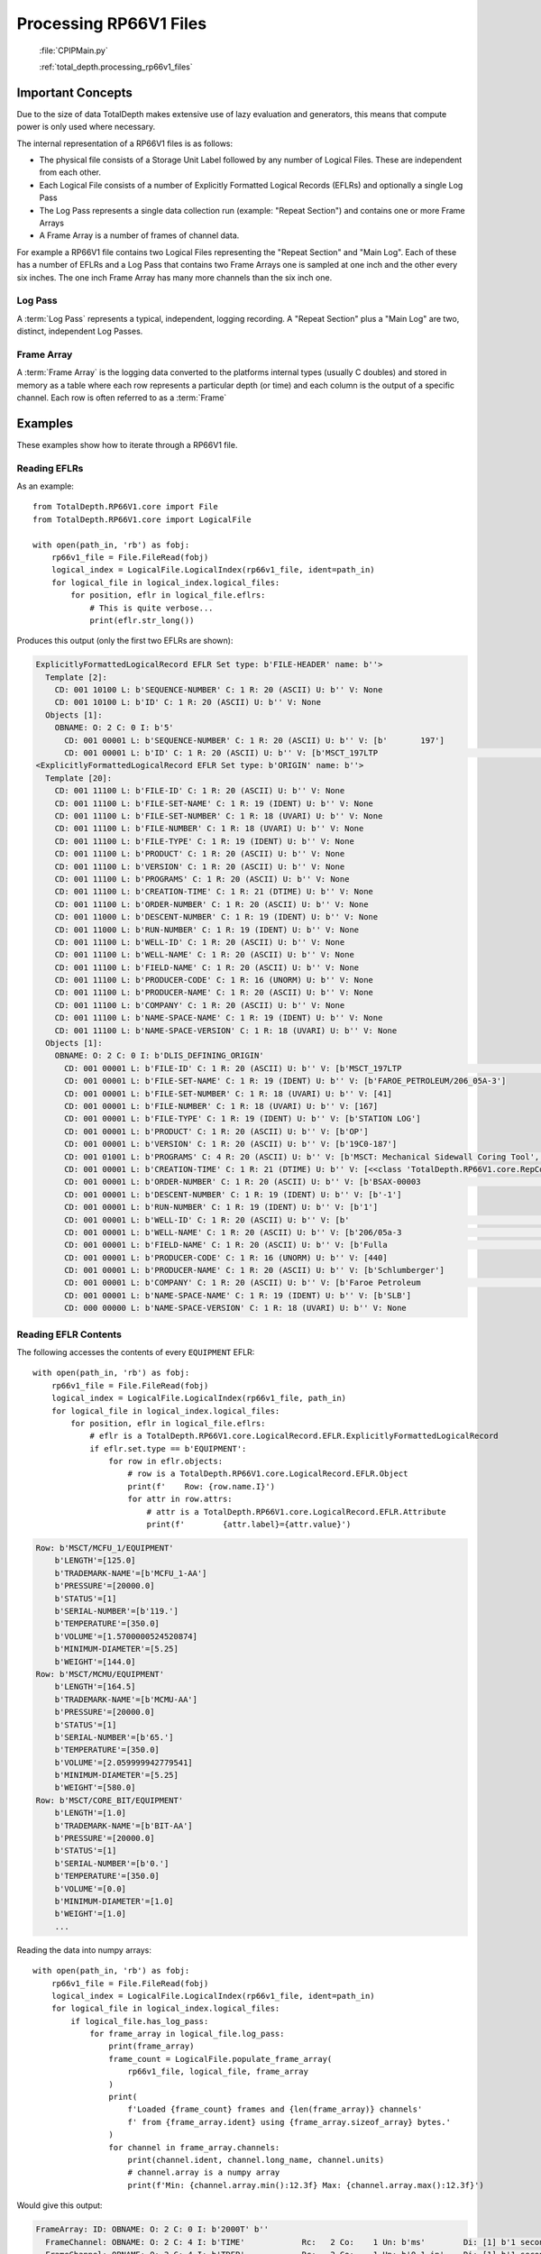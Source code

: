 .. moduleauthor:: Paul Ross <apaulross@gmail.com>
.. sectionauthor:: Paul Ross <apaulross@gmail.com>

.. Description of CPIP command line tools

.. _total_depth.processing_rp66v1_files:


Processing RP66V1 Files
=======================

 :file:`CPIPMain.py`
 
 
 :ref:`total_depth.processing_rp66v1_files`


Important Concepts
------------------------------

Due to the size of data TotalDepth makes extensive use of lazy evaluation and generators, this means that compute power is only used where necessary.

The internal representation of a RP66V1 files is as follows:

* The physical file consists of a Storage Unit Label followed by any number of Logical Files. These are independent from each other.
* Each Logical File consists of a number of Explicitly Formatted Logical Records (EFLRs) and optionally a single Log Pass
* The Log Pass represents a single data collection run (example: "Repeat Section") and contains one or more Frame Arrays
* A Frame Array is a number of frames of channel data.

For example a RP66V1 file contains two Logical Files representing the "Repeat Section" and "Main Log". Each of these has a number of EFLRs and a Log Pass that contains two Frame Arrays one is sampled at one inch and the other every six inches. The one inch Frame Array has many more channels than the six inch one.




Log Pass
^^^^^^^^^^^^^^

A :term:`Log Pass` represents a typical, independent, logging recording. A "Repeat Section" plus a "Main Log" are two, distinct, independent Log Passes.


Frame Array
^^^^^^^^^^^^^^

A :term:`Frame Array` is the logging data converted to the platforms internal types (usually C doubles) and stored in memory as a table where each row represents a particular depth (or time) and each column is the output of a specific channel. Each row is often referred to as a :term:`Frame`

Examples
----------

These examples show how to iterate through a RP66V1 file.

Reading EFLRs
^^^^^^^^^^^^^^^^

As an example::

    from TotalDepth.RP66V1.core import File
    from TotalDepth.RP66V1.core import LogicalFile
    
    with open(path_in, 'rb') as fobj:
        rp66v1_file = File.FileRead(fobj)
        logical_index = LogicalFile.LogicalIndex(rp66v1_file, ident=path_in)
        for logical_file in logical_index.logical_files:
            for position, eflr in logical_file.eflrs:
                # This is quite verbose...
                print(eflr.str_long())

Produces this output (only the first two EFLRs are shown):

.. code-block:: console

    ExplicitlyFormattedLogicalRecord EFLR Set type: b'FILE-HEADER' name: b''>
      Template [2]:
        CD: 001 10100 L: b'SEQUENCE-NUMBER' C: 1 R: 20 (ASCII) U: b'' V: None
        CD: 001 10100 L: b'ID' C: 1 R: 20 (ASCII) U: b'' V: None
      Objects [1]:
        OBNAME: O: 2 C: 0 I: b'5'
          CD: 001 00001 L: b'SEQUENCE-NUMBER' C: 1 R: 20 (ASCII) U: b'' V: [b'       197']
          CD: 001 00001 L: b'ID' C: 1 R: 20 (ASCII) U: b'' V: [b'MSCT_197LTP                                                      ']
    <ExplicitlyFormattedLogicalRecord EFLR Set type: b'ORIGIN' name: b''>
      Template [20]:
        CD: 001 11100 L: b'FILE-ID' C: 1 R: 20 (ASCII) U: b'' V: None
        CD: 001 11100 L: b'FILE-SET-NAME' C: 1 R: 19 (IDENT) U: b'' V: None
        CD: 001 11100 L: b'FILE-SET-NUMBER' C: 1 R: 18 (UVARI) U: b'' V: None
        CD: 001 11100 L: b'FILE-NUMBER' C: 1 R: 18 (UVARI) U: b'' V: None
        CD: 001 11100 L: b'FILE-TYPE' C: 1 R: 19 (IDENT) U: b'' V: None
        CD: 001 11100 L: b'PRODUCT' C: 1 R: 20 (ASCII) U: b'' V: None
        CD: 001 11100 L: b'VERSION' C: 1 R: 20 (ASCII) U: b'' V: None
        CD: 001 11100 L: b'PROGRAMS' C: 1 R: 20 (ASCII) U: b'' V: None
        CD: 001 11100 L: b'CREATION-TIME' C: 1 R: 21 (DTIME) U: b'' V: None
        CD: 001 11100 L: b'ORDER-NUMBER' C: 1 R: 20 (ASCII) U: b'' V: None
        CD: 001 11000 L: b'DESCENT-NUMBER' C: 1 R: 19 (IDENT) U: b'' V: None
        CD: 001 11000 L: b'RUN-NUMBER' C: 1 R: 19 (IDENT) U: b'' V: None
        CD: 001 11100 L: b'WELL-ID' C: 1 R: 20 (ASCII) U: b'' V: None
        CD: 001 11100 L: b'WELL-NAME' C: 1 R: 20 (ASCII) U: b'' V: None
        CD: 001 11100 L: b'FIELD-NAME' C: 1 R: 20 (ASCII) U: b'' V: None
        CD: 001 11100 L: b'PRODUCER-CODE' C: 1 R: 16 (UNORM) U: b'' V: None
        CD: 001 11100 L: b'PRODUCER-NAME' C: 1 R: 20 (ASCII) U: b'' V: None
        CD: 001 11100 L: b'COMPANY' C: 1 R: 20 (ASCII) U: b'' V: None
        CD: 001 11100 L: b'NAME-SPACE-NAME' C: 1 R: 19 (IDENT) U: b'' V: None
        CD: 001 11100 L: b'NAME-SPACE-VERSION' C: 1 R: 18 (UVARI) U: b'' V: None
      Objects [1]:
        OBNAME: O: 2 C: 0 I: b'DLIS_DEFINING_ORIGIN'
          CD: 001 00001 L: b'FILE-ID' C: 1 R: 20 (ASCII) U: b'' V: [b'MSCT_197LTP                                                      ']
          CD: 001 00001 L: b'FILE-SET-NAME' C: 1 R: 19 (IDENT) U: b'' V: [b'FAROE_PETROLEUM/206_05A-3']
          CD: 001 00001 L: b'FILE-SET-NUMBER' C: 1 R: 18 (UVARI) U: b'' V: [41]
          CD: 001 00001 L: b'FILE-NUMBER' C: 1 R: 18 (UVARI) U: b'' V: [167]
          CD: 001 00001 L: b'FILE-TYPE' C: 1 R: 19 (IDENT) U: b'' V: [b'STATION LOG']
          CD: 001 00001 L: b'PRODUCT' C: 1 R: 20 (ASCII) U: b'' V: [b'OP']
          CD: 001 00001 L: b'VERSION' C: 1 R: 20 (ASCII) U: b'' V: [b'19C0-187']
          CD: 001 01001 L: b'PROGRAMS' C: 4 R: 20 (ASCII) U: b'' V: [b'MSCT: Mechanical Sidewall Coring Tool', b'SGTP: Scintillation Gamma-Ray - P', b'LEHQT: Logging Equipment Head - QT', b'WELLCAD: WellCAD file generator']
          CD: 001 00001 L: b'CREATION-TIME' C: 1 R: 21 (DTIME) U: b'' V: [<<class 'TotalDepth.RP66V1.core.RepCode.DateTime'> 2011-08-20 22:48:50.000 DST>]
          CD: 001 00001 L: b'ORDER-NUMBER' C: 1 R: 20 (ASCII) U: b'' V: [b'BSAX-00003                                                                                                                     ']
          CD: 001 00001 L: b'DESCENT-NUMBER' C: 1 R: 19 (IDENT) U: b'' V: [b'-1']
          CD: 001 00001 L: b'RUN-NUMBER' C: 1 R: 19 (IDENT) U: b'' V: [b'1']
          CD: 001 00001 L: b'WELL-ID' C: 1 R: 20 (ASCII) U: b'' V: [b'                                                                                                                               ']
          CD: 001 00001 L: b'WELL-NAME' C: 1 R: 20 (ASCII) U: b'' V: [b'206/05a-3                                                                                                                      ']
          CD: 001 00001 L: b'FIELD-NAME' C: 1 R: 20 (ASCII) U: b'' V: [b'Fulla                                                                                                                          ']
          CD: 001 00001 L: b'PRODUCER-CODE' C: 1 R: 16 (UNORM) U: b'' V: [440]
          CD: 001 00001 L: b'PRODUCER-NAME' C: 1 R: 20 (ASCII) U: b'' V: [b'Schlumberger']
          CD: 001 00001 L: b'COMPANY' C: 1 R: 20 (ASCII) U: b'' V: [b'Faroe Petroleum                                                                                                                ']
          CD: 001 00001 L: b'NAME-SPACE-NAME' C: 1 R: 19 (IDENT) U: b'' V: [b'SLB']
          CD: 000 00000 L: b'NAME-SPACE-VERSION' C: 1 R: 18 (UVARI) U: b'' V: None


Reading EFLR Contents
^^^^^^^^^^^^^^^^^^^^^^^^^^^^^^^^^

The following accesses the contents of every ``EQUIPMENT`` EFLR::

    with open(path_in, 'rb') as fobj:
        rp66v1_file = File.FileRead(fobj)
        logical_index = LogicalFile.LogicalIndex(rp66v1_file, path_in)
        for logical_file in logical_index.logical_files:
            for position, eflr in logical_file.eflrs:
                # eflr is a TotalDepth.RP66V1.core.LogicalRecord.EFLR.ExplicitlyFormattedLogicalRecord
                if eflr.set.type == b'EQUIPMENT':
                    for row in eflr.objects:
                        # row is a TotalDepth.RP66V1.core.LogicalRecord.EFLR.Object
                        print(f'    Row: {row.name.I}')
                        for attr in row.attrs:
                            # attr is a TotalDepth.RP66V1.core.LogicalRecord.EFLR.Attribute
                            print(f'        {attr.label}={attr.value}')

.. code-block:: console

        Row: b'MSCT/MCFU_1/EQUIPMENT'
            b'LENGTH'=[125.0]
            b'TRADEMARK-NAME'=[b'MCFU_1-AA']
            b'PRESSURE'=[20000.0]
            b'STATUS'=[1]
            b'SERIAL-NUMBER'=[b'119.']
            b'TEMPERATURE'=[350.0]
            b'VOLUME'=[1.5700000524520874]
            b'MINIMUM-DIAMETER'=[5.25]
            b'WEIGHT'=[144.0]
        Row: b'MSCT/MCMU/EQUIPMENT'
            b'LENGTH'=[164.5]
            b'TRADEMARK-NAME'=[b'MCMU-AA']
            b'PRESSURE'=[20000.0]
            b'STATUS'=[1]
            b'SERIAL-NUMBER'=[b'65.']
            b'TEMPERATURE'=[350.0]
            b'VOLUME'=[2.059999942779541]
            b'MINIMUM-DIAMETER'=[5.25]
            b'WEIGHT'=[580.0]
        Row: b'MSCT/CORE_BIT/EQUIPMENT'
            b'LENGTH'=[1.0]
            b'TRADEMARK-NAME'=[b'BIT-AA']
            b'PRESSURE'=[20000.0]
            b'STATUS'=[1]
            b'SERIAL-NUMBER'=[b'0.']
            b'TEMPERATURE'=[350.0]
            b'VOLUME'=[0.0]
            b'MINIMUM-DIAMETER'=[1.0]
            b'WEIGHT'=[1.0]
            ...



Reading the data into numpy arrays::

    with open(path_in, 'rb') as fobj:
        rp66v1_file = File.FileRead(fobj)
        logical_index = LogicalFile.LogicalIndex(rp66v1_file, ident=path_in)
        for logical_file in logical_index.logical_files:
            if logical_file.has_log_pass:
                for frame_array in logical_file.log_pass:
                    print(frame_array)
                    frame_count = LogicalFile.populate_frame_array(
                        rp66v1_file, logical_file, frame_array
                    )
                    print(
                        f'Loaded {frame_count} frames and {len(frame_array)} channels'
                        f' from {frame_array.ident} using {frame_array.sizeof_array} bytes.'
                    )
                    for channel in frame_array.channels:
                        print(channel.ident, channel.long_name, channel.units)
                        # channel.array is a numpy array
                        print(f'Min: {channel.array.min():12.3f} Max: {channel.array.max():12.3f}')


Would give this output:

.. code-block:: console

    FrameArray: ID: OBNAME: O: 2 C: 0 I: b'2000T' b''
      FrameChannel: OBNAME: O: 2 C: 4 I: b'TIME'            Rc:   2 Co:    1 Un: b'ms'        Di: [1] b'1 second River Time'
      FrameChannel: OBNAME: O: 2 C: 4 I: b'TDEP'            Rc:   2 Co:    1 Un: b'0.1 in'    Di: [1] b'1 second River Depth'
      FrameChannel: OBNAME: O: 2 C: 0 I: b'TENS_SL'         Rc:   2 Co:    1 Un: b'lbf'       Di: [1] b'Cable Tension'
      FrameChannel: OBNAME: O: 2 C: 0 I: b'DEPT_SL'         Rc:   2 Co:    1 Un: b'0.1 in'    Di: [1] b'Station logging depth'
    Loaded 921 frames and 4 channels from OBNAME: O: 2 C: 0 I: b'2000T' using 14736 bytes.
    OBNAME: O: 2 C: 4 I: b'TIME' b'1 second River Time' b'ms'
    Min: 16677259.000 Max: 17597260.000
    OBNAME: O: 2 C: 4 I: b'TDEP' b'1 second River Depth' b'0.1 in'
    Min:   852606.000 Max:   893302.000
    OBNAME: O: 2 C: 0 I: b'TENS_SL' b'Cable Tension' b'lbf'
    Min:     1825.000 Max:     2594.000
    OBNAME: O: 2 C: 0 I: b'DEPT_SL' b'Station logging depth' b'0.1 in'
    Min:   852606.000 Max:   893303.000
    
    FrameArray: ID: OBNAME: O: 2 C: 0 I: b'800T' b''
      FrameChannel: OBNAME: O: 2 C: 5 I: b'TIME'            Rc:   2 Co:    1 Un: b'ms'        Di: [1] b'400 milli-second time channel'
      FrameChannel: OBNAME: O: 2 C: 5 I: b'TDEP'            Rc:   2 Co:    1 Un: b'0.1 in'    Di: [1] b'MSCT depth channel'
      FrameChannel: OBNAME: O: 2 C: 1 I: b'ETIM'            Rc:   2 Co:    1 Un: b's'         Di: [1] b'Elapsed Logging Time'
      ... Lots more omitted
      FrameChannel: OBNAME: O: 2 C: 0 I: b'CMLP'            Rc:   2 Co:    1 Un: b'in'        Di: [1] b'Coring Motor Linear Position'
    Loaded 2301 frames and 43 channels from OBNAME: O: 2 C: 0 I: b'800T' using 395772 bytes.
    OBNAME: O: 2 C: 5 I: b'TIME' b'400 milli-second time channel' b'ms'
    Min: 16677259.000 Max: 17597260.000
    OBNAME: O: 2 C: 5 I: b'TDEP' b'MSCT depth channel' b'0.1 in'
    Min:   852606.000 Max:   893304.000
    OBNAME: O: 2 C: 1 I: b'ETIM' b'Elapsed Logging Time' b's'
    Min:        0.000 Max:      920.001
    ... Lots more omitted
    OBNAME: O: 2 C: 0 I: b'CMLP' b'Coring Motor Linear Position' b'in'
    Min:       -0.927 Max:        2.891




The :py:func:`TotalDepth.RP66V1.core.LogicalFile.populate_frame_array` can take the following, optional, arguments:

* `channels`: A sequence of channel identifiers. Only these channels will be populated into the numpy arrays in the Frame Array. The other channels will have a zero length numpy array. Channel 0, the X axis, will always be populated.
* To control the number of frames that are populated use either:

    * :py:class:`TotalDepth.common.Slice.Slice` which takes optional start, stop, step values that default to ``(0, len(data), 1)``. For example if there are 128 frames available then ``Slice(64, None, 2)`` would populate every other frame from frame 64 to the end.
    * :py:class:`TotalDepth.common.Slice.Split` which takes single integer, this is maximum number of frames to be populated and they will be evenly spaced throughout the Frame Array. For example if there are 128 available frames that ``Split(8)`` would populate the numpy arrays with every 16th frame.

For example, adding the two highlighted lines which populates every 64th frame and channels 1 and 2:

.. code-block:: python
    :emphasize-lines: 13,14
    
    from TotalDepth.RP66V1.core import File
    from TotalDepth.RP66V1.core import LogicalFile
    from TotalDepth.common import Slice

    with open(path_in, 'rb') as fobj:
        rp66v1_file = File.FileRead(fobj)
        logical_index = LogicalFile.LogicalIndex(rp66v1_file, ident=path_in)
        for logical_file in logical_index.logical_files:
            if logical_file.has_log_pass:
                for frame_array in logical_file.log_pass:
                    frame_count = LogicalFile.populate_frame_array(
                        rp66v1_file, logical_file, frame_array,
                        frame_slice=Slice.Slice(0, None, 64),
                        channels={frame_array.channels[1].ident, frame_array.channels[2].ident}
                    )
                    print(
                        f'Loaded {frame_count} frames'
                        f' from {frame_array.ident} using {frame_array.sizeof_array} bytes.'
                    )
                    for channel in frame_array.channels:
                        if len(channel.array):
                            print(channel.ident, channel.long_name, channel.units)
                            print(f'Min: {channel.array.min():12.3f} Max: {channel.array.max():12.3f}')
                    print()

Gives:

.. code-block:: console

    Loaded 15 frames from OBNAME: O: 2 C: 0 I: b'2000T' using 180 bytes.
    OBNAME: O: 2 C: 4 I: b'TIME' b'1 second River Time' b'ms'
    Min: 16677259.000 Max: 17573260.000
    OBNAME: O: 2 C: 4 I: b'TDEP' b'1 second River Depth' b'0.1 in'
    Min:   852606.000 Max:   892658.062
    OBNAME: O: 2 C: 0 I: b'TENS_SL' b'Cable Tension' b'lbf'
    Min:     1877.000 Max:     2561.000
    
    Loaded 36 frames from OBNAME: O: 2 C: 0 I: b'800T' using 432 bytes.
    OBNAME: O: 2 C: 5 I: b'TIME' b'400 milli-second time channel' b'ms'
    Min: 16677259.000 Max: 17573260.000
    OBNAME: O: 2 C: 5 I: b'TDEP' b'MSCT depth channel' b'0.1 in'
    Min:   852606.000 Max:   893135.188
    OBNAME: O: 2 C: 1 I: b'ETIM' b'Elapsed Logging Time' b's'
    Min:        0.000 Max:      896.001

